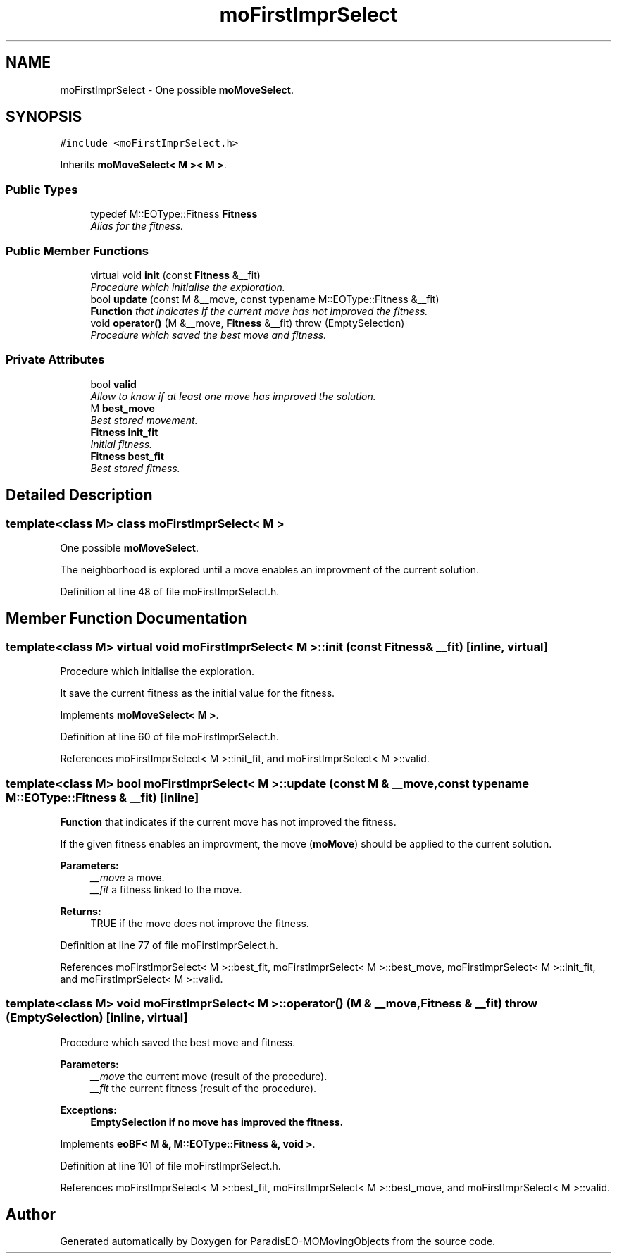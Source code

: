 .TH "moFirstImprSelect" 3 "11 Oct 2007" "Version 1.0" "ParadisEO-MOMovingObjects" \" -*- nroff -*-
.ad l
.nh
.SH NAME
moFirstImprSelect \- One possible \fBmoMoveSelect\fP.  

.PP
.SH SYNOPSIS
.br
.PP
\fC#include <moFirstImprSelect.h>\fP
.PP
Inherits \fBmoMoveSelect< M >< M >\fP.
.PP
.SS "Public Types"

.in +1c
.ti -1c
.RI "typedef M::EOType::Fitness \fBFitness\fP"
.br
.RI "\fIAlias for the fitness. \fP"
.in -1c
.SS "Public Member Functions"

.in +1c
.ti -1c
.RI "virtual void \fBinit\fP (const \fBFitness\fP &__fit)"
.br
.RI "\fIProcedure which initialise the exploration. \fP"
.ti -1c
.RI "bool \fBupdate\fP (const M &__move, const typename M::EOType::Fitness &__fit)"
.br
.RI "\fI\fBFunction\fP that indicates if the current move has not improved the fitness. \fP"
.ti -1c
.RI "void \fBoperator()\fP (M &__move, \fBFitness\fP &__fit)  throw (EmptySelection)"
.br
.RI "\fIProcedure which saved the best move and fitness. \fP"
.in -1c
.SS "Private Attributes"

.in +1c
.ti -1c
.RI "bool \fBvalid\fP"
.br
.RI "\fIAllow to know if at least one move has improved the solution. \fP"
.ti -1c
.RI "M \fBbest_move\fP"
.br
.RI "\fIBest stored movement. \fP"
.ti -1c
.RI "\fBFitness\fP \fBinit_fit\fP"
.br
.RI "\fIInitial fitness. \fP"
.ti -1c
.RI "\fBFitness\fP \fBbest_fit\fP"
.br
.RI "\fIBest stored fitness. \fP"
.in -1c
.SH "Detailed Description"
.PP 

.SS "template<class M> class moFirstImprSelect< M >"
One possible \fBmoMoveSelect\fP. 

The neighborhood is explored until a move enables an improvment of the current solution. 
.PP
Definition at line 48 of file moFirstImprSelect.h.
.SH "Member Function Documentation"
.PP 
.SS "template<class M> virtual void \fBmoFirstImprSelect\fP< M >::init (const \fBFitness\fP & __fit)\fC [inline, virtual]\fP"
.PP
Procedure which initialise the exploration. 
.PP
It save the current fitness as the initial value for the fitness. 
.PP
Implements \fBmoMoveSelect< M >\fP.
.PP
Definition at line 60 of file moFirstImprSelect.h.
.PP
References moFirstImprSelect< M >::init_fit, and moFirstImprSelect< M >::valid.
.SS "template<class M> bool \fBmoFirstImprSelect\fP< M >::update (const M & __move, const typename M::EOType::Fitness & __fit)\fC [inline]\fP"
.PP
\fBFunction\fP that indicates if the current move has not improved the fitness. 
.PP
If the given fitness enables an improvment, the move (\fBmoMove\fP) should be applied to the current solution.
.PP
\fBParameters:\fP
.RS 4
\fI__move\fP a move. 
.br
\fI__fit\fP a fitness linked to the move. 
.RE
.PP
\fBReturns:\fP
.RS 4
TRUE if the move does not improve the fitness. 
.RE
.PP

.PP
Definition at line 77 of file moFirstImprSelect.h.
.PP
References moFirstImprSelect< M >::best_fit, moFirstImprSelect< M >::best_move, moFirstImprSelect< M >::init_fit, and moFirstImprSelect< M >::valid.
.SS "template<class M> void \fBmoFirstImprSelect\fP< M >::operator() (M & __move, \fBFitness\fP & __fit)  throw (\fBEmptySelection\fP)\fC [inline, virtual]\fP"
.PP
Procedure which saved the best move and fitness. 
.PP
\fBParameters:\fP
.RS 4
\fI__move\fP the current move (result of the procedure). 
.br
\fI__fit\fP the current fitness (result of the procedure). 
.RE
.PP
\fBExceptions:\fP
.RS 4
\fI\fBEmptySelection\fP\fP if no move has improved the fitness. 
.RE
.PP

.PP
Implements \fBeoBF< M &, M::EOType::Fitness &, void >\fP.
.PP
Definition at line 101 of file moFirstImprSelect.h.
.PP
References moFirstImprSelect< M >::best_fit, moFirstImprSelect< M >::best_move, and moFirstImprSelect< M >::valid.

.SH "Author"
.PP 
Generated automatically by Doxygen for ParadisEO-MOMovingObjects from the source code.
